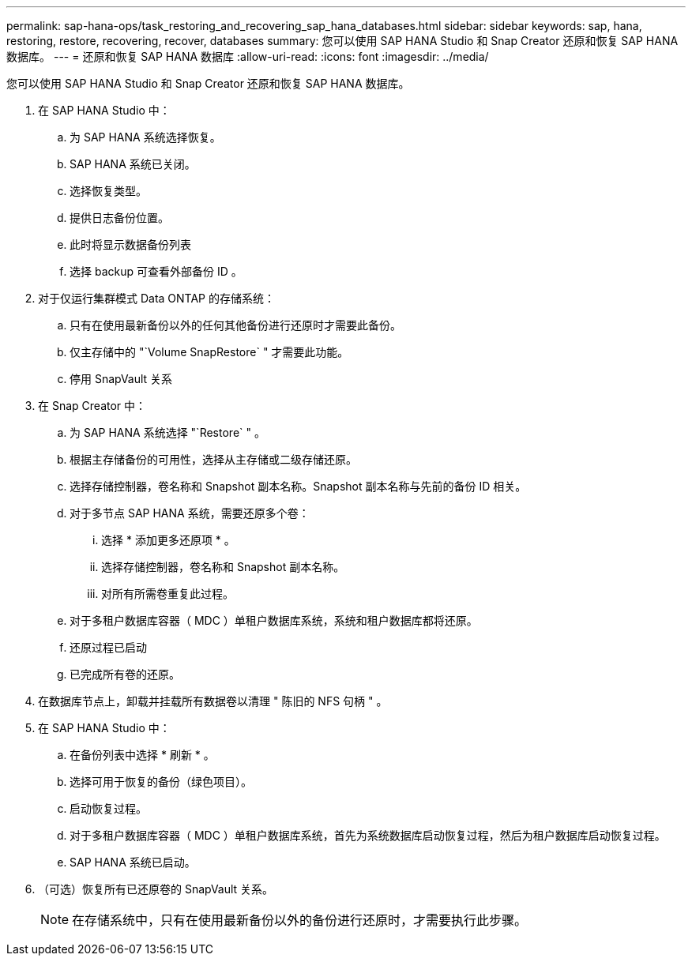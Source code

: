 ---
permalink: sap-hana-ops/task_restoring_and_recovering_sap_hana_databases.html 
sidebar: sidebar 
keywords: sap, hana, restoring, restore, recovering, recover, databases 
summary: 您可以使用 SAP HANA Studio 和 Snap Creator 还原和恢复 SAP HANA 数据库。 
---
= 还原和恢复 SAP HANA 数据库
:allow-uri-read: 
:icons: font
:imagesdir: ../media/


[role="lead"]
您可以使用 SAP HANA Studio 和 Snap Creator 还原和恢复 SAP HANA 数据库。

. 在 SAP HANA Studio 中：
+
.. 为 SAP HANA 系统选择恢复。
.. SAP HANA 系统已关闭。
.. 选择恢复类型。
.. 提供日志备份位置。
.. 此时将显示数据备份列表
.. 选择 backup 可查看外部备份 ID 。


. 对于仅运行集群模式 Data ONTAP 的存储系统：
+
.. 只有在使用最新备份以外的任何其他备份进行还原时才需要此备份。
.. 仅主存储中的 "`Volume SnapRestore` " 才需要此功能。
.. 停用 SnapVault 关系


. 在 Snap Creator 中：
+
.. 为 SAP HANA 系统选择 "`Restore` " 。
.. 根据主存储备份的可用性，选择从主存储或二级存储还原。
.. 选择存储控制器，卷名称和 Snapshot 副本名称。Snapshot 副本名称与先前的备份 ID 相关。
.. 对于多节点 SAP HANA 系统，需要还原多个卷：
+
... 选择 * 添加更多还原项 * 。
... 选择存储控制器，卷名称和 Snapshot 副本名称。
... 对所有所需卷重复此过程。


.. 对于多租户数据库容器（ MDC ）单租户数据库系统，系统和租户数据库都将还原。
.. 还原过程已启动
.. 已完成所有卷的还原。


. 在数据库节点上，卸载并挂载所有数据卷以清理 " 陈旧的 NFS 句柄 " 。
. 在 SAP HANA Studio 中：
+
.. 在备份列表中选择 * 刷新 * 。
.. 选择可用于恢复的备份（绿色项目）。
.. 启动恢复过程。
.. 对于多租户数据库容器（ MDC ）单租户数据库系统，首先为系统数据库启动恢复过程，然后为租户数据库启动恢复过程。
.. SAP HANA 系统已启动。


. （可选）恢复所有已还原卷的 SnapVault 关系。
+

NOTE: 在存储系统中，只有在使用最新备份以外的备份进行还原时，才需要执行此步骤。


